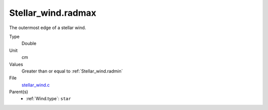 Stellar_wind.radmax
===================

The outermost edge of a stellar wind. 

Type
  Double

Unit
  cm

Values
  Greater than or equal to :ref:`Stellar_wind.radmin`

File
  `stellar_wind.c <https://github.com/sirocco-rt/sirocco/blob/master/source/stellar_wind.c>`_


Parent(s)
  * :ref:`Wind.type`: ``star``


